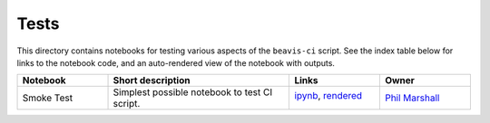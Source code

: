 Tests
=====

This directory contains notebooks for testing various aspects of the
``beavis-ci`` script.
See the index table below for links to the notebook code, and an auto-rendered view of the notebook with outputs.

.. list-table::
   :widths: 10 20 10 10
   :header-rows: 1

   * - Notebook
     - Short description
     - Links
     - Owner

   * - Smoke Test
     - Simplest possible notebook to test CI script.
     - `ipynb <smoke_test.ipynb>`_, `rendered <https://nbviewer.jupyter.org/github/LSSTDESC/beavis-ci/blob/rendered/tests/smoke_test.nbconvert.ipynb>`_

       .. image:: https://github.com/LSSTDESC/beavis-ci/blob/rendered/tests/smoke_test.svg
          :target: https://github.com/LSSTDESC/beavis-ci/blob/rendered/tests/smoke_test.log

     - `Phil Marshall <https://github.com/LSSTDESC/beavis-ci/issues/new?body=@drphilmarshall>`_
